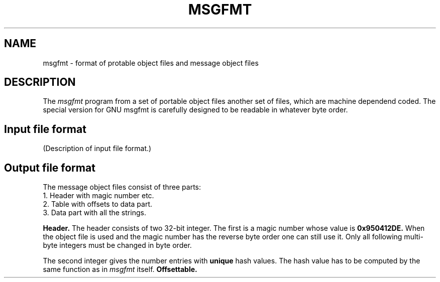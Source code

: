 '.\" Copyright (C) 1995 Free Software Foundation
'.\" This file is part of GNU C Library.
'.\"
'.\" Author: Ulrich Drepper
'.\"
.TH MSGFMT 5 "GNU C Library" "FSF"
.SH NAME
msgfmt \- format of protable object files and message object files
.SH DESCRIPTION
The
.IR msgfmt
program from a set of portable object files another set of files, which are
machine dependend coded.  The special version for GNU msgfmt is
carefully designed to be readable in whatever byte order.
.SH Input file format
(Description of input file format.)
.SH Output file format
The message object files consist of three parts:
.nf
      1.  Header with magic number etc.
      2.  Table with offsets to data part.
      3.  Data part with all the strings.
.fi
.PP
.BR Header.
The header consists of two 32-bit integer.  The first is a magic number whose
value is
.B 0x950412DE.
When the object file is used and the magic number has the reverse byte order
one can still use it.  Only all following multi-byte integers must be
changed in byte order.
.PP
The second integer gives the number entries with
.B unique
hash values.  The hash value has to be computed by the same function as in
.I msgfmt
itself.  
.BR Offsettable.

